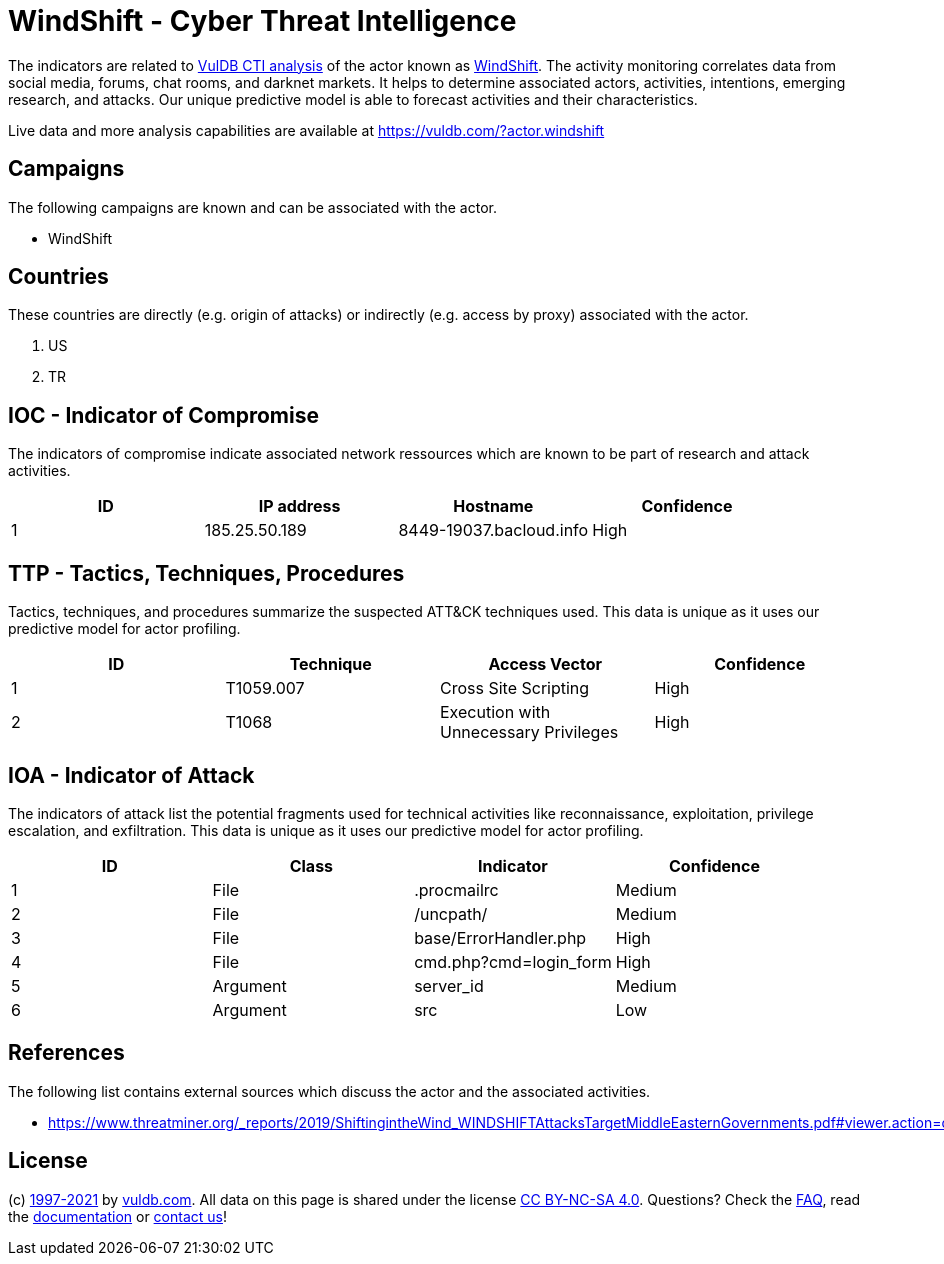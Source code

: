 = WindShift - Cyber Threat Intelligence

The indicators are related to https://vuldb.com/?doc.cti[VulDB CTI analysis] of the actor known as https://vuldb.com/?actor.windshift[WindShift]. The activity monitoring correlates data from social media, forums, chat rooms, and darknet markets. It helps to determine associated actors, activities, intentions, emerging research, and attacks. Our unique predictive model is able to forecast activities and their characteristics.

Live data and more analysis capabilities are available at https://vuldb.com/?actor.windshift

== Campaigns

The following campaigns are known and can be associated with the actor.

- WindShift

== Countries

These countries are directly (e.g. origin of attacks) or indirectly (e.g. access by proxy) associated with the actor.

. US
. TR

== IOC - Indicator of Compromise

The indicators of compromise indicate associated network ressources which are known to be part of research and attack activities.

[options="header"]
|========================================
|ID|IP address|Hostname|Confidence
|1|185.25.50.189|8449-19037.bacloud.info|High
|========================================

== TTP - Tactics, Techniques, Procedures

Tactics, techniques, and procedures summarize the suspected ATT&CK techniques used. This data is unique as it uses our predictive model for actor profiling.

[options="header"]
|========================================
|ID|Technique|Access Vector|Confidence
|1|T1059.007|Cross Site Scripting|High
|2|T1068|Execution with Unnecessary Privileges|High
|========================================

== IOA - Indicator of Attack

The indicators of attack list the potential fragments used for technical activities like reconnaissance, exploitation, privilege escalation, and exfiltration. This data is unique as it uses our predictive model for actor profiling.

[options="header"]
|========================================
|ID|Class|Indicator|Confidence
|1|File|.procmailrc|Medium
|2|File|/uncpath/|Medium
|3|File|base/ErrorHandler.php|High
|4|File|cmd.php?cmd=login_form|High
|5|Argument|server_id|Medium
|6|Argument|src|Low
|========================================

== References

The following list contains external sources which discuss the actor and the associated activities.

* https://www.threatminer.org/_reports/2019/ShiftingintheWind_WINDSHIFTAttacksTargetMiddleEasternGovernments.pdf#viewer.action=download

== License

(c) https://vuldb.com/?doc.changelog[1997-2021] by https://vuldb.com/?doc.about[vuldb.com]. All data on this page is shared under the license https://creativecommons.org/licenses/by-nc-sa/4.0/[CC BY-NC-SA 4.0]. Questions? Check the https://vuldb.com/?doc.faq[FAQ], read the https://vuldb.com/?doc[documentation] or https://vuldb.com/?contact[contact us]!
